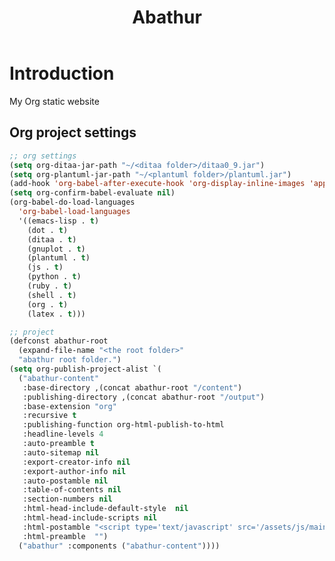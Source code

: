 # -*- mode: org; mode: auto-fill -*-
#+TITLE: Abathur
* Introduction
My Org static website
** Org project settings
#+BEGIN_SRC emacs-lisp
  ;; org settings
  (setq org-ditaa-jar-path "~/<ditaa folder>/ditaa0_9.jar")
  (setq org-plantuml-jar-path "~/<plantuml folder>/plantuml.jar")
  (add-hook 'org-babel-after-execute-hook 'org-display-inline-images 'append)
  (setq org-confirm-babel-evaluate nil)
  (org-babel-do-load-languages
    'org-babel-load-languages
    '((emacs-lisp . t)
      (dot . t)
      (ditaa . t)
      (gnuplot . t)
      (plantuml . t)
      (js . t)
      (python . t)
      (ruby . t)
      (shell . t)
      (org . t)
      (latex . t)))

  ;; project
  (defconst abathur-root
    (expand-file-name "<the root folder>"
    "abathur root folder.")
  (setq org-publish-project-alist `(
    ("abathur-content"
     :base-directory ,(concat abathur-root "/content")
     :publishing-directory ,(concat abathur-root "/output")
     :base-extension "org"
     :recursive t
     :publishing-function org-html-publish-to-html
     :headline-levels 4
     :auto-preamble t
     :auto-sitemap nil
     :export-creator-info nil 
     :export-author-info nil
     :auto-postamble nil
     :table-of-contents nil
     :section-numbers nil
     :html-head-include-default-style  nil
     :html-head-include-scripts nil
     :html-postamble "<script type='text/javascript' src='/assets/js/main_v0.1.js'></script>"
     :html-preamble  "")
    ("abathur" :components ("abathur-content"))))
#+END_SRC

